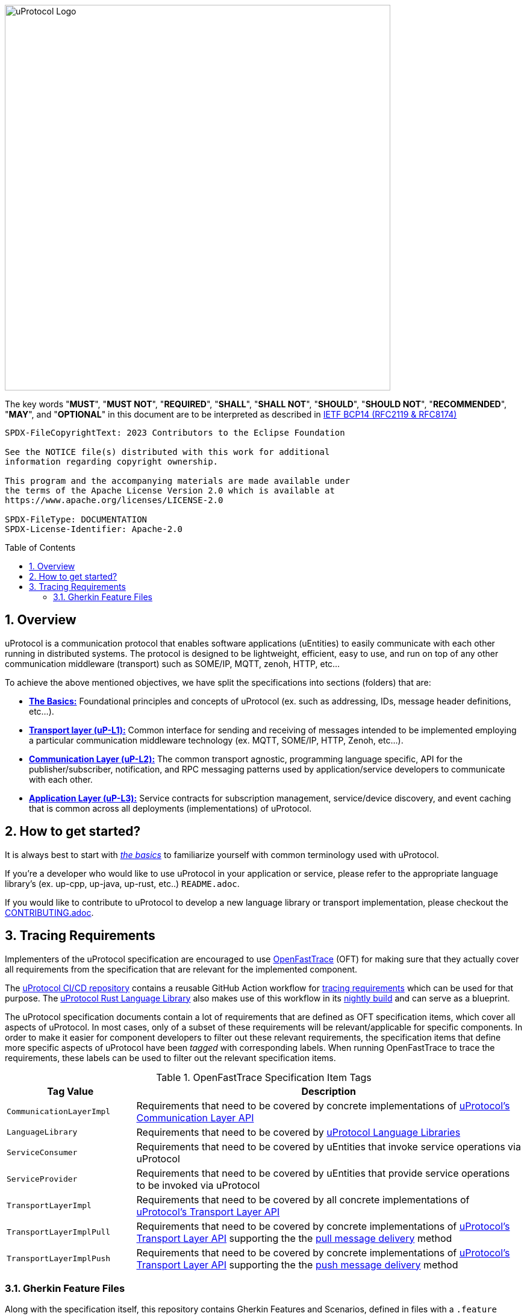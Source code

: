 = Eclipse uProtocol Specification
:toc: preamble
:sectnums:
:showtitle!:

image:https://github.com/eclipse-uprotocol/.github/blob/main/logo/uprotocol_logo.png?raw=true[uProtocol Logo,width=640]

The key words "*MUST*", "*MUST NOT*", "*REQUIRED*", "*SHALL*", "*SHALL NOT*", "*SHOULD*", "*SHOULD NOT*", "*RECOMMENDED*", "*MAY*", and "*OPTIONAL*" in this document are to be interpreted as described in https://www.rfc-editor.org/info/bcp14[IETF BCP14 (RFC2119 & RFC8174)]

----
SPDX-FileCopyrightText: 2023 Contributors to the Eclipse Foundation

See the NOTICE file(s) distributed with this work for additional
information regarding copyright ownership.

This program and the accompanying materials are made available under
the terms of the Apache License Version 2.0 which is available at
https://www.apache.org/licenses/LICENSE-2.0
 
SPDX-FileType: DOCUMENTATION
SPDX-License-Identifier: Apache-2.0
----

== Overview

uProtocol is a communication protocol that enables software applications (uEntities) to easily communicate with each other running in distributed systems. The protocol is designed to be lightweight, efficient, easy to use, and run on top of any other communication middleware (transport) such as SOME/IP, MQTT, zenoh, HTTP, etc...

To achieve the above mentioned objectives, we have split the specifications into sections (folders) that are:

 * xref:basics/README.adoc[*The Basics:*] Foundational principles and concepts of uProtocol (ex. such as addressing, IDs, message header definitions, etc...). 

 * xref:up-l1/README.adoc[*Transport layer (uP-L1):*] Common interface for sending and receiving of messages intended to be implemented employing a particular communication middleware technology (ex. MQTT, SOME/IP, HTTP, Zenoh, etc...).

 * xref:up-l2/README.adoc[*Communication Layer (uP-L2):*] The common transport agnostic, programming language specific, API for the publisher/subscriber, notification, and RPC messaging patterns used by application/service developers to communicate with each other.

* xref:up-l3/README.adoc[*Application Layer (uP-L3):*] Service contracts for subscription management, service/device discovery, and event caching that is common across all deployments (implementations) of uProtocol.


== How to get started?

It is always best to start with xref:basics/README.adoc[_the basics_] to familiarize yourself with common terminology used with uProtocol. 

If you're a developer who would like to use uProtocol in your application or service, please refer to the appropriate language library's (ex. up-cpp, up-java, up-rust, etc..) `README.adoc`.

If you would like to contribute to uProtocol to develop a new language library or transport implementation, please checkout the xref:CONTRIBUTING.adoc[CONTRIBUTING.adoc].

== Tracing Requirements

Implementers of the uProtocol specification are encouraged to use link:https://github.com/itsallcode/openfasttrace[OpenFastTrace] (OFT) for making sure that they actually cover all requirements from the specification that are relevant for the implemented component.

The link:https://github.com/eclipse-uprotocol/ci-cd[uProtocol CI/CD repository] contains a reusable GitHub Action workflow for link:https://github.com/eclipse-uprotocol/ci-cd/.github/workflows/trace-requirements.yaml[tracing requirements] which can be used for that purpose. The link:https://github.com/eclipse-uprotocol/up-rust[uProtocol Rust Language Library] also makes use of this workflow in its link:https://github.com/eclipse-uprotocol/up-rust/.github/workflows/nightly.yaml[nightly build] and can serve as a blueprint.

The uProtocol specification documents contain a lot of requirements that are defined as OFT specification items, which cover all aspects of uProtocol. In most cases, only of a subset of these requirements will be relevant/applicable for specific components. In order to make it easier for component developers to filter out these relevant requirements, the specification items that define more specific aspects of uProtocol have been _tagged_ with corresponding labels. When running OpenFastTrace to trace the requirements, these labels can be used to filter out the relevant specification items.

.OpenFastTrace Specification Item Tags
[cols="1,3"]
|===
| Tag Value | Description

| `CommunicationLayerImpl` | Requirements that need to be covered by concrete implementations of xref:up-l2/api.adoc[uProtocol's Communication Layer API]
| `LanguageLibrary` | Requirements that need to be covered by xref:languages.adoc[uProtocol Language Libraries]
| `ServiceConsumer` | Requirements that need to be covered by uEntities that invoke service operations via uProtocol
| `ServiceProvider` | Requirements that need to be covered by uEntities that provide service operations to be invoked via uProtocol
| `TransportLayerImpl` | Requirements that need to be covered by all concrete implementations of xref:up-l1/README.adoc[uProtocol's Transport Layer API]
| `TransportLayerImplPull` | Requirements that need to be covered by concrete implementations of xref:up-l1/README.adoc[uProtocol's Transport Layer API] supporting the the xref:up-l1/README.adoc#delivery-method[pull message delivery] method
| `TransportLayerImplPush` | Requirements that need to be covered by concrete implementations of xref:up-l1/README.adoc[uProtocol's Transport Layer API] supporting the the xref:up-l1/README.adoc#delivery-method[push message delivery] method

|===

=== Gherkin Feature Files

Along with the specification itself, this repository contains Gherkin Features and Scenarios, defined in files with a `.feature` suffix, which can be used with test frameworks like [Cucumber](https://cucumber.io/) to assert compliance of implementations with the uProtocol specification. Not all parts of the specification are covered (yet), but we intend to add Scenario descriptions so that more and more of the requirements defined in the specification will be covered over time.
